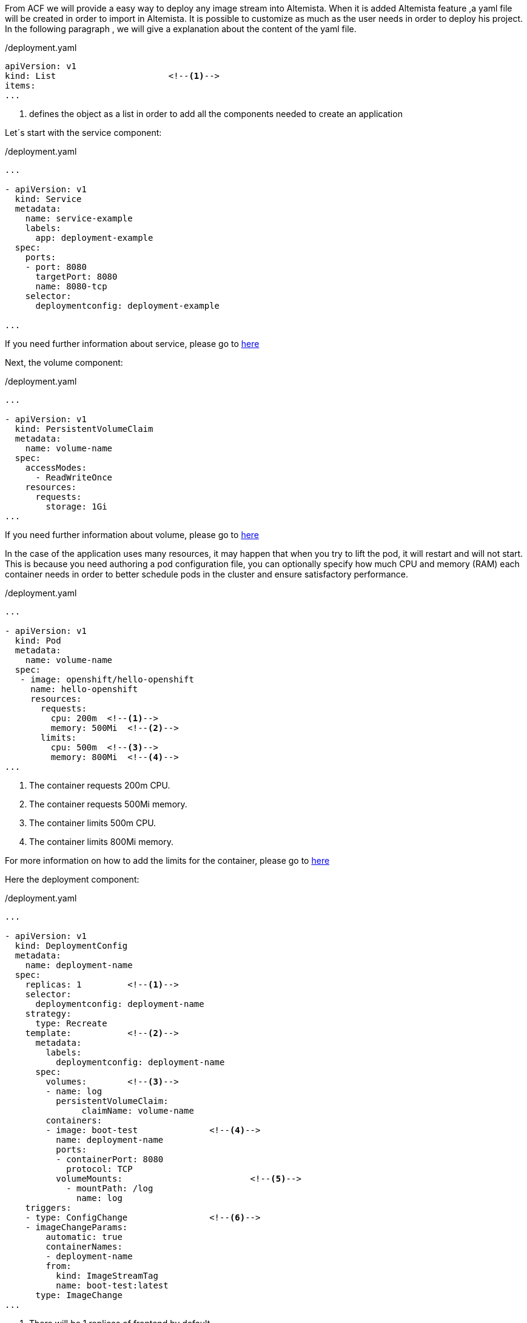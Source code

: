 
:fragment:

From ACF we will provide a easy way to deploy any image stream into Altemista. When it is added Altemista feature ,a yaml file will be created in order to import in Altemista. It is possible to customize as much as the user needs in order to deploy his project.
In the following paragraph , we will give a explanation about the content of the yaml file.

[source,yaml]
./deployment.yaml
----
apiVersion: v1
kind: List			<!--1-->
items:
...
----

<1> defines the object as a list in order to add all the components needed to create an application

Let´s start with the service component:

[source,yaml]
./deployment.yaml
----
...

- apiVersion: v1
  kind: Service
  metadata:
    name: service-example
    labels:
      app: deployment-example
  spec:
    ports:
    - port: 8080
      targetPort: 8080
      name: 8080-tcp
    selector:
      deploymentconfig: deployment-example

...

----
If you need further information about service, please go to https://docs.openshift.com/enterprise/3.2/dev_guide/integrating_external_services.html[here^]


Next, the volume component:

[source,yaml]
./deployment.yaml
----
...

- apiVersion: v1
  kind: PersistentVolumeClaim
  metadata:
    name: volume-name
  spec:
    accessModes:
      - ReadWriteOnce 
    resources:
      requests:
        storage: 1Gi 
...
----

If you need further information about volume, please go to https://docs.openshift.com/enterprise/3.2/architecture/additional_concepts/storage.html#persistent-volume-claims[here^]



In the case of the application uses many resources, it may happen that when you try to lift the pod, it will restart and will not start. 
This is because you need authoring a pod configuration file, you can optionally specify how much CPU and memory (RAM) each container needs in order to better schedule pods in the cluster and ensure satisfactory performance.

[source,yaml]
./deployment.yaml
----
...

- apiVersion: v1
  kind: Pod
  metadata:
    name: volume-name
  spec:
   - image: openshift/hello-openshift
     name: hello-openshift
     resources:
       requests:
         cpu: 200m  <!--1-->
         memory: 500Mi  <!--2-->
       limits:
         cpu: 500m  <!--3-->
         memory: 800Mi  <!--4-->
...
----


<1> The container requests 200m CPU.
<2> The container requests 500Mi memory.
<3> The container limits 500m CPU.
<4> The container limits 800Mi memory.

For more information on how to add the limits for the container, please go to https://docs.openshift.com/container-platform/3.7/dev_guide/compute_resources.html#dev-compute-resources[here^]


Here the deployment component:

[source,yaml]
./deployment.yaml
----
...

- apiVersion: v1
  kind: DeploymentConfig
  metadata:
    name: deployment-name
  spec:
    replicas: 1		<!--1-->
    selector:
      deploymentconfig: deployment-name
    strategy:
      type: Recreate
    template:		<!--2-->
      metadata:
        labels:
          deploymentconfig: deployment-name
      spec:
        volumes:	<!--3-->
        - name: log
          persistentVolumeClaim:
               claimName: volume-name      
        containers:
        - image: boot-test		<!--4-->
          name: deployment-name
          ports:
          - containerPort: 8080
            protocol: TCP
          volumeMounts:				<!--5-->
            - mountPath: /log
              name: log
    triggers:
    - type: ConfigChange		<!--6-->
    - imageChangeParams:
        automatic: true
        containerNames:
        - deployment-name
        from:
          kind: ImageStreamTag
          name: boot-test:latest
      type: ImageChange
...
 
----

<1> There will be 1 replicas of frontend by default.
<2> The replication controller template named deployment-name describes a docker image.
<3> Name of the persistence volume declared previously 
<4> The image stream that deployment has to use.
<5> Path of the volume in order to deploy ACF applications.
<6>	A configuration change trigger causes a new deployment to be created any time the replication controller template changes.

If you need further information about deployment, please go to https://docs.openshift.com/enterprise/3.2/dev_guide/deployments.html[here^]

And finally, the route component:

[source,yaml]
./deployment.yaml
----
...

- apiVersion: v1
  kind: Route
  metadata:
    name: route-example
  spec:
    host: route-example-altemista.helix.everis.cloud
    port:
        targetPort: 8080-tcp
    to:
        kind: Service
        name: service-example     
        
...

----

You can create the route component in the Altemista console if you prefer:

image::altemista-cloudfwk-documentation/altemista/route.png[align="center"]

If you need further information about route, please go to https://docs.openshift.com/enterprise/3.2/dev_guide/route.html[here^]

For microservices, you will need to add an environment variable to indicate the host of the config-server in the registry, gateway and microservices applications.

[source,yaml]
./deployment.yaml
----
...

containers:
        - env:
            - name: CONFIG_HOST
              value: config-server   
        
...

----

Once you have created your yaml file, you can deploy it in Altemista. Choose the option "IMPORT YAML/JSON" and you will see a pop up where you can paste the content of your file or you can choose your file to upload it

image::altemista-cloudfwk-documentation/altemista/deploy_file.png[align="center"]

If you want to see an example file, please download this link:resources/altemista-cloudfwk-documentation/altemista/deploymentBoot.zip[file].

